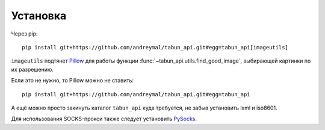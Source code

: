Установка
=========

Через pip::

    pip install git+https://github.com/andreymal/tabun_api.git#egg=tabun_api[imageutils]

``imageutils`` подтянет `Pillow <https://pillow.readthedocs.org/>`_ для работы функции
:func:`~tabun_api.utils.find_good_image`, выбирающей картинки по их разрешению.

Если это не нужно, то Pillow можно не ставить::

    pip install git+https://github.com/andreymal/tabun_api.git#egg=tabun_api

А ещё можно просто закинуть каталог ``tabun_api`` куда требуется, не забыв установить
lxml и iso8601.

Для использования SOCKS-прокси также следует установить `PySocks <https://github.com/Anorov/PySocks>`_.
